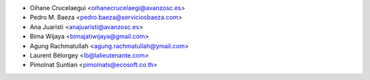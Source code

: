 * Oihane Crucelaegui <oihanecrucelaegi@avanzosc.es>
* Pedro M. Baeza <pedro.baeza@serviciosbaeza.com>
* Ana Juaristi <anajuaristi@avanzosc.es>
* Bima Wijaya <bimajatiwijaya@gmail.com>
* Agung Rachmatullah <agung.rachmatullah@ymail.com>
* Laurent Bélorgey <lb@lalieutenante.com>
* Pimolnat Suntian <pimolnats@ecosoft.co.th>
